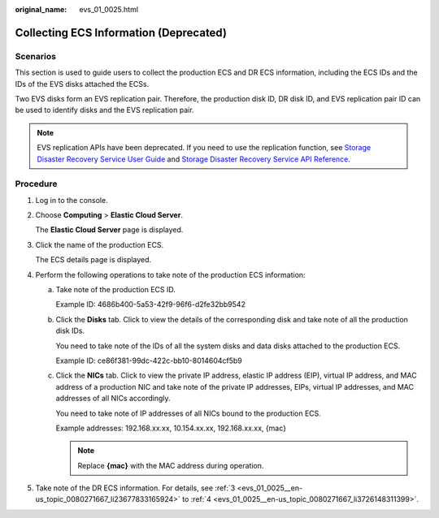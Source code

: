 :original_name: evs_01_0025.html

.. _evs_01_0025:

Collecting ECS Information (Deprecated)
=======================================

Scenarios
---------

This section is used to guide users to collect the production ECS and DR ECS information, including the ECS IDs and the IDs of the EVS disks attached the ECSs.

Two EVS disks form an EVS replication pair. Therefore, the production disk ID, DR disk ID, and EVS replication pair ID can be used to identify disks and the EVS replication pair.

.. note::

   EVS replication APIs have been deprecated. If you need to use the replication function, see `Storage Disaster Recovery Service User Guide <https://docs.otc.t-systems.com/en-us/usermanual/sdrs/en-us_topic_0125068221.html>`__ and `Storage Disaster Recovery Service API Reference <https://docs.otc.t-systems.com/en-us/api/sdrs/sdrs_01_0000.html>`__.

Procedure
---------

#. Log in to the console.

#. Choose **Computing** > **Elastic Cloud Server**.

   The **Elastic Cloud Server** page is displayed.

#. .. _evs_01_0025__en-us_topic_0080271667_li23677833165924:

   Click the name of the production ECS.

   The ECS details page is displayed.

#. .. _evs_01_0025__en-us_topic_0080271667_li3726148311399:

   Perform the following operations to take note of the production ECS information:

   a. Take note of the production ECS ID.

      Example ID: 4686b400-5a53-42f9-96f6-d2fe32bb9542

   b. Click the **Disks** tab. Click |image1| to view the details of the corresponding disk and take note of all the production disk IDs.

      You need to take note of the IDs of all the system disks and data disks attached to the production ECS.

      Example ID: ce86f381-99dc-422c-bb10-8014604cf5b9

   c. Click the **NICs** tab. Click |image2| to view the private IP address, elastic IP address (EIP), virtual IP address, and MAC address of a production NIC and take note of the private IP addresses, EIPs, virtual IP addresses, and MAC addresses of all NICs accordingly.

      You need to take note of IP addresses of all NICs bound to the production ECS.

      Example addresses: 192.168.xx.xx, 10.154.xx.xx, 192.168.xx.xx, {mac}

      .. note::

         Replace **{mac}** with the MAC address during operation.

#. Take note of the DR ECS information. For details, see :ref:`3 <evs_01_0025__en-us_topic_0080271667_li23677833165924>` to :ref:`4 <evs_01_0025__en-us_topic_0080271667_li3726148311399>`.

.. |image1| image:: /_static/images/en-us_image_0000002301727406.jpg
.. |image2| image:: /_static/images/en-us_image_0238263421.jpg
